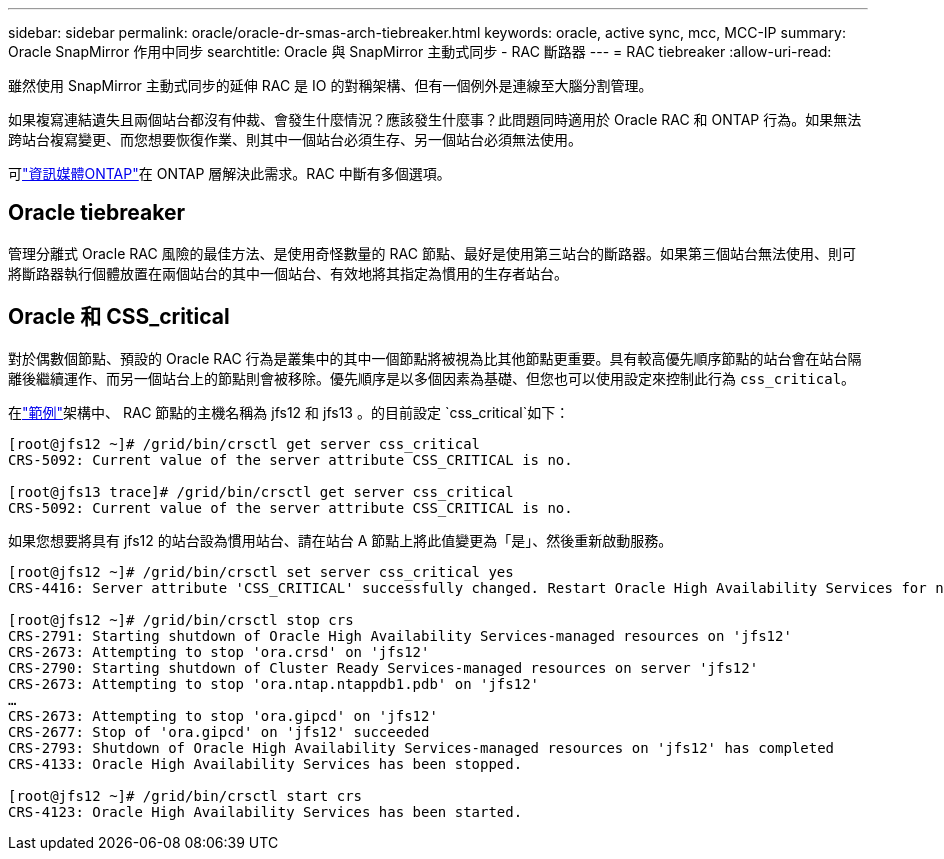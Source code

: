 ---
sidebar: sidebar 
permalink: oracle/oracle-dr-smas-arch-tiebreaker.html 
keywords: oracle, active sync, mcc, MCC-IP 
summary: Oracle SnapMirror 作用中同步 
searchtitle: Oracle 與 SnapMirror 主動式同步 - RAC 斷路器 
---
= RAC tiebreaker
:allow-uri-read: 


[role="lead"]
雖然使用 SnapMirror 主動式同步的延伸 RAC 是 IO 的對稱架構、但有一個例外是連線至大腦分割管理。

如果複寫連結遺失且兩個站台都沒有仲裁、會發生什麼情況？應該發生什麼事？此問題同時適用於 Oracle RAC 和 ONTAP 行為。如果無法跨站台複寫變更、而您想要恢復作業、則其中一個站台必須生存、另一個站台必須無法使用。

可link:oracle-dr-smas-mediator.html["資訊媒體ONTAP"]在 ONTAP 層解決此需求。RAC 中斷有多個選項。



== Oracle tiebreaker

管理分離式 Oracle RAC 風險的最佳方法、是使用奇怪數量的 RAC 節點、最好是使用第三站台的斷路器。如果第三個站台無法使用、則可將斷路器執行個體放置在兩個站台的其中一個站台、有效地將其指定為慣用的生存者站台。



== Oracle 和 CSS_critical

對於偶數個節點、預設的 Oracle RAC 行為是叢集中的其中一個節點將被視為比其他節點更重要。具有較高優先順序節點的站台會在站台隔離後繼續運作、而另一個站台上的節點則會被移除。優先順序是以多個因素為基礎、但您也可以使用設定來控制此行為 `css_critical`。

在link:oracle-dr-smas-fail-sample.html["範例"]架構中、 RAC 節點的主機名稱為 jfs12 和 jfs13 。的目前設定 `css_critical`如下：

....
[root@jfs12 ~]# /grid/bin/crsctl get server css_critical
CRS-5092: Current value of the server attribute CSS_CRITICAL is no.

[root@jfs13 trace]# /grid/bin/crsctl get server css_critical
CRS-5092: Current value of the server attribute CSS_CRITICAL is no.
....
如果您想要將具有 jfs12 的站台設為慣用站台、請在站台 A 節點上將此值變更為「是」、然後重新啟動服務。

....
[root@jfs12 ~]# /grid/bin/crsctl set server css_critical yes
CRS-4416: Server attribute 'CSS_CRITICAL' successfully changed. Restart Oracle High Availability Services for new value to take effect.

[root@jfs12 ~]# /grid/bin/crsctl stop crs
CRS-2791: Starting shutdown of Oracle High Availability Services-managed resources on 'jfs12'
CRS-2673: Attempting to stop 'ora.crsd' on 'jfs12'
CRS-2790: Starting shutdown of Cluster Ready Services-managed resources on server 'jfs12'
CRS-2673: Attempting to stop 'ora.ntap.ntappdb1.pdb' on 'jfs12'
…
CRS-2673: Attempting to stop 'ora.gipcd' on 'jfs12'
CRS-2677: Stop of 'ora.gipcd' on 'jfs12' succeeded
CRS-2793: Shutdown of Oracle High Availability Services-managed resources on 'jfs12' has completed
CRS-4133: Oracle High Availability Services has been stopped.

[root@jfs12 ~]# /grid/bin/crsctl start crs
CRS-4123: Oracle High Availability Services has been started.
....
